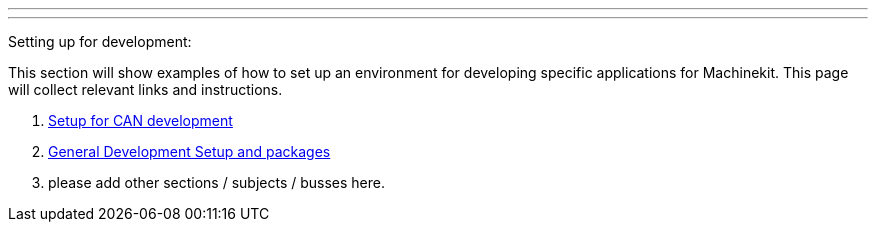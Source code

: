 ---
---

:skip-front-matter:

Setting up for development:
//__===========================

This section will show examples of how to set up an environment for developing
specific applications for Machinekit. This page will collect relevant links and
instructions.

. link:../CAN-developing-setup[Setup for CAN development]
. link:../developing/machinekit-developing[General Development Setup and packages]
. please add other sections / subjects / busses here.
